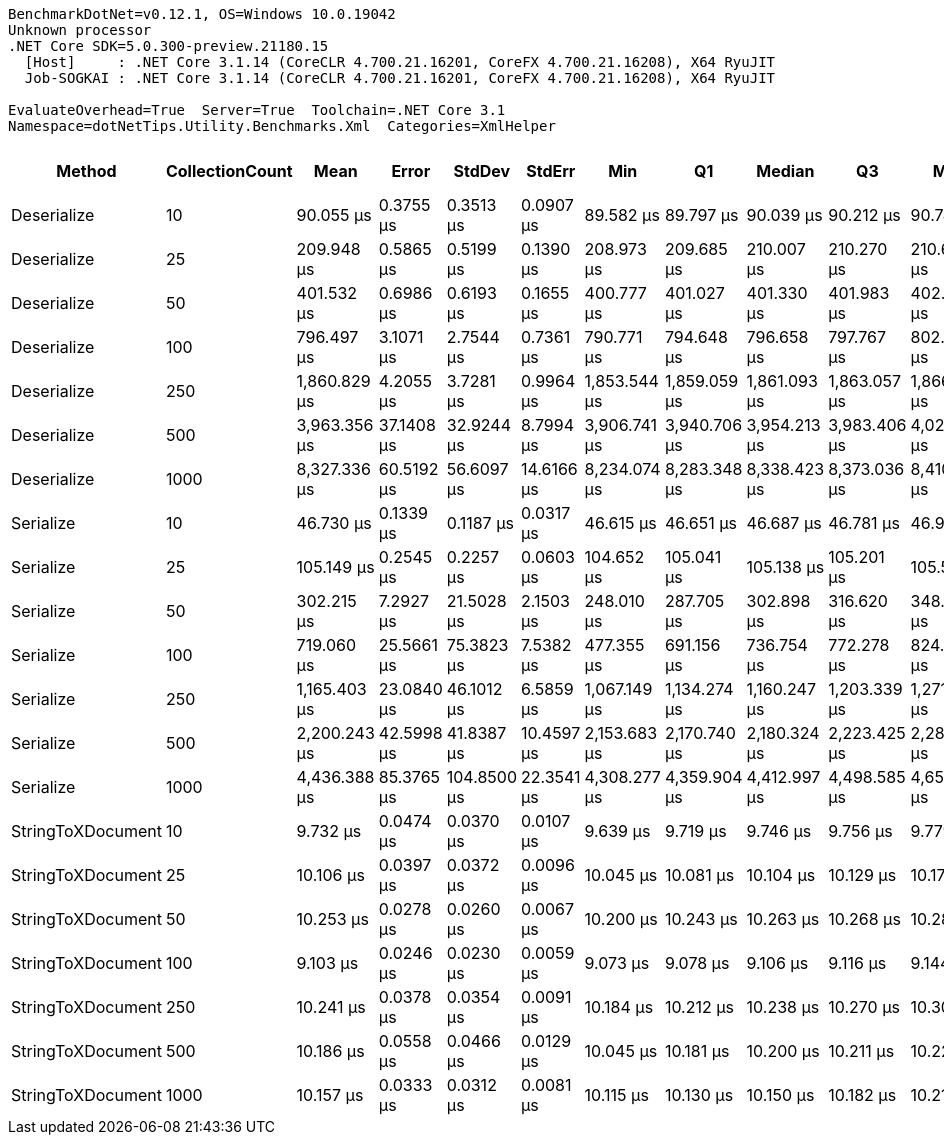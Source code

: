 ....
BenchmarkDotNet=v0.12.1, OS=Windows 10.0.19042
Unknown processor
.NET Core SDK=5.0.300-preview.21180.15
  [Host]     : .NET Core 3.1.14 (CoreCLR 4.700.21.16201, CoreFX 4.700.21.16208), X64 RyuJIT
  Job-SOGKAI : .NET Core 3.1.14 (CoreCLR 4.700.21.16201, CoreFX 4.700.21.16208), X64 RyuJIT

EvaluateOverhead=True  Server=True  Toolchain=.NET Core 3.1  
Namespace=dotNetTips.Utility.Benchmarks.Xml  Categories=XmlHelper  
....
[options="header"]
|===
|             Method|  CollectionCount|          Mean|       Error|       StdDev|      StdErr|           Min|            Q1|        Median|            Q3|           Max|       Op/s|  CI99.9% Margin|  Iterations|  Kurtosis|  MValue|  Skewness|  Rank|  LogicalGroup|  Baseline|  Code Size|     Gen 0|     Gen 1|     Gen 2|   Allocated
|        Deserialize|               10|     90.055 μs|   0.3755 μs|    0.3513 μs|   0.0907 μs|     89.582 μs|     89.797 μs|     90.039 μs|     90.212 μs|     90.743 μs|   11,104.3|       0.3755 μs|       15.00|     2.375|   2.000|    0.5345|     5|             *|        No|    0.33 KB|    5.6152|    0.2441|         -|    51.31 KB
|        Deserialize|               25|    209.948 μs|   0.5865 μs|    0.5199 μs|   0.1390 μs|    208.973 μs|    209.685 μs|    210.007 μs|    210.270 μs|    210.674 μs|    4,763.1|       0.5865 μs|       14.00|     2.026|   2.000|   -0.3181|     7|             *|        No|    0.33 KB|   11.4746|    0.4883|         -|   102.74 KB
|        Deserialize|               50|    401.532 μs|   0.6986 μs|    0.6193 μs|   0.1655 μs|    400.777 μs|    401.027 μs|    401.330 μs|    401.983 μs|    402.726 μs|    2,490.5|       0.6986 μs|       14.00|     1.841|   2.000|    0.5163|     9|             *|        No|    0.33 KB|   20.5078|    2.4414|         -|   188.62 KB
|        Deserialize|              100|    796.497 μs|   3.1071 μs|    2.7544 μs|   0.7361 μs|    790.771 μs|    794.648 μs|    796.658 μs|    797.767 μs|    802.009 μs|    1,255.5|       3.1071 μs|       14.00|     2.749|   2.000|   -0.0389|    11|             *|        No|    0.33 KB|   40.0391|    8.7891|         -|   359.63 KB
|        Deserialize|              250|  1,860.829 μs|   4.2055 μs|    3.7281 μs|   0.9964 μs|  1,853.544 μs|  1,859.059 μs|  1,861.093 μs|  1,863.057 μs|  1,866.167 μs|      537.4|       4.2055 μs|       14.00|     2.317|   2.000|   -0.4203|    13|             *|        No|    0.33 KB|   95.7031|   33.2031|         -|   872.55 KB
|        Deserialize|              500|  3,963.356 μs|  37.1408 μs|   32.9244 μs|   8.7994 μs|  3,906.741 μs|  3,940.706 μs|  3,954.213 μs|  3,983.406 μs|  4,027.674 μs|      252.3|      37.1408 μs|       14.00|     2.088|   2.000|    0.2995|    15|             *|        No|    0.33 KB|   78.1250|   31.2500|         -|  1719.58 KB
|        Deserialize|             1000|  8,327.336 μs|  60.5192 μs|   56.6097 μs|  14.6166 μs|  8,234.074 μs|  8,283.348 μs|  8,338.423 μs|  8,373.036 μs|  8,410.126 μs|      120.1|      60.5192 μs|       15.00|     1.571|   2.000|   -0.0756|    17|             *|        No|    0.33 KB|   78.1250|   31.2500|         -|  3397.76 KB
|          Serialize|               10|     46.730 μs|   0.1339 μs|    0.1187 μs|   0.0317 μs|     46.615 μs|     46.651 μs|     46.687 μs|     46.781 μs|     46.973 μs|   21,399.7|       0.1339 μs|       14.00|     2.339|   2.000|    0.8713|     4|             *|        No|    0.44 KB|    7.2632|    0.6714|         -|    65.32 KB
|          Serialize|               25|    105.149 μs|   0.2545 μs|    0.2257 μs|   0.0603 μs|    104.652 μs|    105.041 μs|    105.138 μs|    105.201 μs|    105.551 μs|    9,510.3|       0.2545 μs|       14.00|     3.049|   2.000|   -0.0374|     6|             *|        No|    0.44 KB|   15.7471|    3.0518|         -|   147.56 KB
|          Serialize|               50|    302.215 μs|   7.2927 μs|   21.5028 μs|   2.1503 μs|    248.010 μs|    287.705 μs|    302.898 μs|    316.620 μs|    348.301 μs|    3,308.9|       7.2927 μs|      100.00|     2.622|   2.387|   -0.0801|     8|             *|        No|    0.44 KB|   25.3906|   15.6250|   12.2070|   252.95 KB
|          Serialize|              100|    719.060 μs|  25.5661 μs|   75.3823 μs|   7.5382 μs|    477.355 μs|    691.156 μs|    736.754 μs|    772.278 μs|    824.268 μs|    1,390.7|      25.5661 μs|      100.00|     4.102|   2.303|   -1.2279|    10|             *|        No|    0.44 KB|   47.8516|   30.2734|   26.3672|   479.27 KB
|          Serialize|              250|  1,165.403 μs|  23.0840 μs|   46.1012 μs|   6.5859 μs|  1,067.149 μs|  1,134.274 μs|  1,160.247 μs|  1,203.339 μs|  1,271.652 μs|      858.1|      23.0840 μs|       49.00|     2.383|   2.000|    0.1976|    12|             *|        No|    0.44 KB|   89.8438|   74.2188|   54.6875|  1173.16 KB
|          Serialize|              500|  2,200.243 μs|  42.5998 μs|   41.8387 μs|  10.4597 μs|  2,153.683 μs|  2,170.740 μs|  2,180.324 μs|  2,223.425 μs|  2,282.963 μs|      454.5|      42.5998 μs|       16.00|     2.031|   2.000|    0.7188|    14|             *|        No|    0.44 KB|  140.6250|  117.1875|   97.6563|  2319.43 KB
|          Serialize|             1000|  4,436.388 μs|  85.3765 μs|  104.8500 μs|  22.3541 μs|  4,308.277 μs|  4,359.904 μs|  4,412.997 μs|  4,498.585 μs|  4,650.223 μs|      225.4|      85.3765 μs|       22.00|     2.272|   2.000|    0.6455|    16|             *|        No|    0.44 KB|  171.8750|  140.6250|  109.3750|  4609.55 KB
|  StringToXDocument|               10|      9.732 μs|   0.0474 μs|    0.0370 μs|   0.0107 μs|      9.639 μs|      9.719 μs|      9.746 μs|      9.756 μs|      9.779 μs|  102,749.4|       0.0474 μs|       12.00|     3.758|   2.000|   -1.1716|     2|             *|        No|    0.38 KB|    1.7242|    0.0305|         -|    15.52 KB
|  StringToXDocument|               25|     10.106 μs|   0.0397 μs|    0.0372 μs|   0.0096 μs|     10.045 μs|     10.081 μs|     10.104 μs|     10.129 μs|     10.179 μs|   98,948.1|       0.0397 μs|       15.00|     2.021|   2.000|    0.1234|     3|             *|        No|    0.38 KB|    1.7548|    0.0305|         -|    15.52 KB
|  StringToXDocument|               50|     10.253 μs|   0.0278 μs|    0.0260 μs|   0.0067 μs|     10.200 μs|     10.243 μs|     10.263 μs|     10.268 μs|     10.284 μs|   97,533.7|       0.0278 μs|       15.00|     2.416|   2.000|   -0.9433|     3|             *|        No|    0.38 KB|    1.7548|    0.0305|         -|    15.52 KB
|  StringToXDocument|              100|      9.103 μs|   0.0246 μs|    0.0230 μs|   0.0059 μs|      9.073 μs|      9.078 μs|      9.106 μs|      9.116 μs|      9.144 μs|  109,854.8|       0.0246 μs|       15.00|     1.670|   2.000|    0.0604|     1|             *|        No|    0.38 KB|    1.7548|    0.0305|         -|    15.52 KB
|  StringToXDocument|              250|     10.241 μs|   0.0378 μs|    0.0354 μs|   0.0091 μs|     10.184 μs|     10.212 μs|     10.238 μs|     10.270 μs|     10.300 μs|   97,649.7|       0.0378 μs|       15.00|     1.559|   2.000|    0.0779|     3|             *|        No|    0.38 KB|    1.7548|    0.0305|         -|    15.52 KB
|  StringToXDocument|              500|     10.186 μs|   0.0558 μs|    0.0466 μs|   0.0129 μs|     10.045 μs|     10.181 μs|     10.200 μs|     10.211 μs|     10.229 μs|   98,176.5|       0.0558 μs|       13.00|     6.496|   2.000|   -2.0096|     3|             *|        No|    0.38 KB|    1.7548|    0.0305|         -|    15.52 KB
|  StringToXDocument|             1000|     10.157 μs|   0.0333 μs|    0.0312 μs|   0.0081 μs|     10.115 μs|     10.130 μs|     10.150 μs|     10.182 μs|     10.216 μs|   98,453.0|       0.0333 μs|       15.00|     1.610|   2.000|    0.2695|     3|             *|        No|    0.38 KB|    1.7548|    0.0305|         -|    15.52 KB
|===
